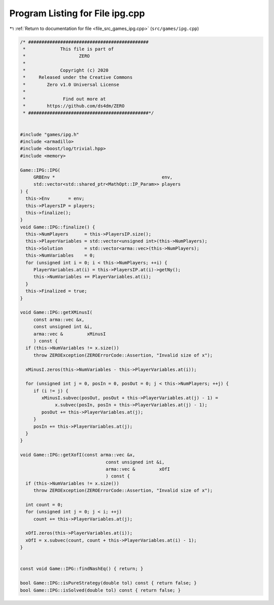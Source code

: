 
.. _program_listing_file_src_games_ipg.cpp:

Program Listing for File ipg.cpp
================================

|exhale_lsh| :ref:`Return to documentation for file <file_src_games_ipg.cpp>` (``src/games/ipg.cpp``)

.. |exhale_lsh| unicode:: U+021B0 .. UPWARDS ARROW WITH TIP LEFTWARDS

.. code-block:: cpp

   /* #############################################
    *             This file is part of
    *                    ZERO
    *
    *             Copyright (c) 2020
    *     Released under the Creative Commons
    *        Zero v1.0 Universal License
    *
    *              Find out more at
    *        https://github.com/ds4dm/ZERO
    * #############################################*/
   
   
   #include "games/ipg.h"
   #include <armadillo>
   #include <boost/log/trivial.hpp>
   #include <memory>
   
   Game::IPG::IPG(
        GRBEnv *                                        env,    
        std::vector<std::shared_ptr<MathOpt::IP_Param>> players 
   ) {
     this->Env       = env;
     this->PlayersIP = players;
     this->finalize();
   }
   void Game::IPG::finalize() {
     this->NumPlayers      = this->PlayersIP.size();
     this->PlayerVariables = std::vector<unsigned int>(this->NumPlayers);
     this->Solution        = std::vector<arma::vec>(this->NumPlayers);
     this->NumVariables    = 0;
     for (unsigned int i = 0; i < this->NumPlayers; ++i) {
        PlayerVariables.at(i) = this->PlayersIP.at(i)->getNy();
        this->NumVariables += PlayerVariables.at(i);
     }
     this->Finalized = true;
   }
   
   void Game::IPG::getXMinusI(
        const arma::vec &x,         
        const unsigned int &i,      
        arma::vec &         xMinusI 
        ) const {
     if (this->NumVariables != x.size())
        throw ZEROException(ZEROErrorCode::Assertion, "Invalid size of x");
   
     xMinusI.zeros(this->NumVariables - this->PlayerVariables.at(i));
   
     for (unsigned int j = 0, posIn = 0, posOut = 0; j < this->NumPlayers; ++j) {
        if (i != j) {
           xMinusI.subvec(posOut, posOut + this->PlayerVariables.at(j) - 1) =
                x.subvec(posIn, posIn + this->PlayerVariables.at(j) - 1);
           posOut += this->PlayerVariables.at(j);
        }
        posIn += this->PlayerVariables.at(j);
     }
   }
   
   void Game::IPG::getXofI(const arma::vec &x, 
                                   const unsigned int &i,   
                                   arma::vec &         xOfI 
                                   ) const {
     if (this->NumVariables != x.size())
        throw ZEROException(ZEROErrorCode::Assertion, "Invalid size of x");
   
     int count = 0;
     for (unsigned int j = 0; j < i; ++j)
        count += this->PlayerVariables.at(j);
   
     xOfI.zeros(this->PlayerVariables.at(i));
     xOfI = x.subvec(count, count + this->PlayerVariables.at(i) - 1);
   }
   
   
   const void Game::IPG::findNashEq() { return; }
   
   bool Game::IPG::isPureStrategy(double tol) const { return false; }
   bool Game::IPG::isSolved(double tol) const { return false; }
